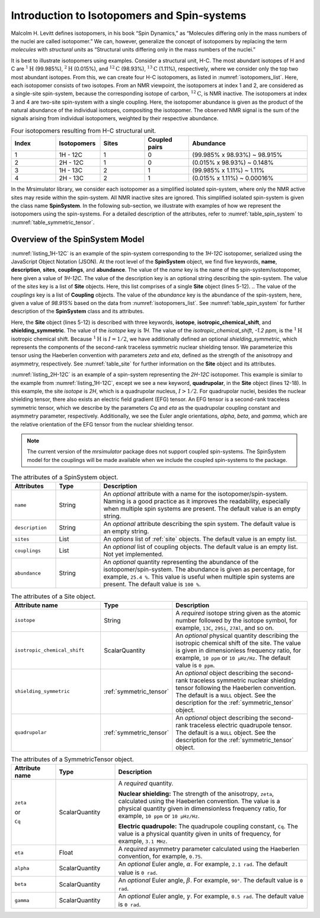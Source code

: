 
.. _isotopomers_docs:

********************************************
Introduction to Isotopomers and Spin-systems
********************************************

Malcolm H. Levitt defines isotopomers, in his book “Spin Dynamics,” as
“Molecules differing only in the mass numbers of the nuclei are called
isotopomer.”
We can, however, generalize the concept of isotopomers by replacing the term
`molecules` with `structural units` as “Structural units differing only in the
mass numbers of the nuclei.”

It is best to illustrate isotopomers using examples. Consider a structural
unit, H-C. The most abundant isotopes of H and C are :math:`^1\text{H}`
(99.985%), :math:`^2\text{H}` (0.015%), and :math:`^{12}\text{C}` (98.93%),
:math:`^{13}\text{C}` (1.11%), respectively, where we consider only the top two
most abundant isotopes. From this, we can create four H-C isotopomers, as
listed in :numref:`isotopomers_list`. Here, each isotopomer consists of two
isotopes. From an NMR viewpoint, the isotopomers at index 1 and 2, are
considered as a single-site spin-system, because the corresponding isotope of
carbon, :math:`^{12}\text{C}`, is NMR inactive. The
isotopomers at index 3 and 4 are two-site spin-system with a single coupling.
Here, the isotopomer abundance is given as the product of the natural abundance of
the individual isotopes, compositing the isotopomer.
The observed NMR signal is the sum of the signals arising from individual
isotopomers, weighted by their respective abundance.

.. cssclass:: table-bordered table-striped centered
.. _isotopomers_list:
.. list-table:: Four isotopomers resulting from H-C structural unit.
   :widths: 15 15 15 15 40
   :header-rows: 1

   * - Index
     - Isotopomers
     - Sites
     - Coupled pairs
     - Abundance

   * - 1
     - 1H - 12C
     - 1
     - 0
     - (99.985% x 98.93%) ~ 98.915%

   * - 2
     - 2H - 12C
     - 1
     - 0
     - (0.015% x 98.93%) ~ 0.148%

   * - 3
     - 1H - 13C
     - 2
     - 1
     - (99.985% x 1.11%) ~ 1.11%

   * - 4
     - 2H - 13C
     - 2
     - 1
     - (0.015% x 1.11%) ~ 0.00016%

In the Mrsimulator library, we consider each isotopomer as a simplified isolated
spin-system, where only the NMR active sites may reside within the spin-system.
All NMR inactive sites are ignored. This simplified isolated spin-system is given
the class name **SpinSystem**. In the following sub-section, we illustrate with
examples of how we represent the isotopomers using the spin-systems. For a detailed
description of the attributes, refer to :numref:`table_spin_system` to
:numref:`table_symmetric_tensor`.


Overview of the SpinSystem Model
--------------------------------

.. _listing_1H-12C:
.. code-block:: json
   :linenos:
   :caption: An example 1H-12C isotopomer in JSON representation.

    {
        "name": "1H-12C",
        "description": "An optional description of the spin-system/isotopomer",
        "sites": [
            {
                "isotope": "1H",
                "isotropic_chemical_shift": "-1.2 ppm",
                "shielding_symmetric": {
                    "zeta": "4.12 ppm",
                    "eta": 0.12
                }
            }
        ],
        "abundance": "98.915%"
    }

:numref:`listing_1H-12C` is an example of the spin-system corresponding to the
`1H-12C` isotopomer, serialized using the JavaScript Object Notation (JSON). At the
root level of the **SpinSystem** object, we find five keywords, **name**,
**description**, **sites**, **couplings**, and **abundance**. The value of the `name`
key is the name of the spin-system/isotopomer, here given a value of `1H-12C`. The
value of the description key is an optional string describing the spin-system. The
value of the `sites` key is a list of **Site** objects. Here, this list comprises of a
single **Site** object (lines 5-12).
.. The value of the `couplings` key is a list of **Coupling** objects.
The value of the `abundance` key is the abundance of the spin-system, here, given a
value of `98.915%` based on the data from :numref:`isotopomers_list`.
See :numref:`table_spin_system` for further description of the **SpinSystem** class and
its attributes.

Here, the **Site** object (lines 5-12) is described with three keywords, **isotope**,
**isotropic_chemical_shift**, and **shielding_symmetric**. The value of the `isotope`
key is `1H`. The value of the `isotropic_chemical_shift`, `-1.2 ppm`, is the
:math:`^1\text{H}` isotropic chemical shift. Because :math:`^1\text{H}` is
:math:`I = 1/2`, we have additionally defined an optional `shielding_symmetric`,
which represents the components of the second-rank traceless symmetric nuclear
shielding tensor. We parameterize this tensor using the Haeberlen convention with
parameters `zeta` and `eta`, defined as the strength of the anisotropy and asymmetry,
respectively. See :numref:`table_site` for further information on the **Site** object
and its attributes.


.. _listing_2H-12C:
.. code-block:: json
   :linenos:
   :emphasize-lines: 12-17
   :caption: An example 2H-12C isotopomer in JSON representation.

    {
        "name": "2H-12C",
        "description": "An optional description on the isotopomer",
        "sites": [
            {
                "isotope": "2H",
                "isotropic_chemical_shift": "4.1 ppm",
                "shielding_symmetric": {
                    "zeta": "12.12 ppm",
                    "eta": 0.82
                },
                "quadrupolar": {
                    "Cq": "1.47 MHz",
                    "eta": 0.27,
                    "alpha": "0.212 rad",
                    "beta": "1.231 rad",
                    "gamma": "3.1415 rad"
                }
            }
        ],
        "abundance": "0.148%"
    }

:numref:`listing_2H-12C` is an example of a spin-system representing the `2H-12C`
isotopomer. This example is similar to the example from :numref:`listing_1H-12C`,
except we see a new keyword, **quadrupolar**, in the **Site** object (lines 12-18).
In this example, the site `isotope` is `2H`, which is a quadrupolar nucleus,
:math:`I>1/2`. For quadrupolar nuclei, besides the nuclear shielding tensor, there
also exists an electric field gradient (EFG) tensor. An EFG tensor is a second-rank
traceless symmetric tensor, which we describe by the parameters `Cq` and
`eta` as the quadrupolar coupling constant and asymmetry parameter, respectively.
Additionally, we see the Euler angle orientations, `alpha`, `beta`, and `gamma`, which
are the relative orientation of the EFG tensor from the nuclear shielding tensor.


.. note::
    The current version of the `mrsimulator` package does not support coupled
    spin-systems. The SpinSystem model for the couplings will be made available when
    we include the coupled spin-systems to the package.


.. cssclass:: table-bordered table-striped centered
.. _table_spin_system:
.. list-table:: The attributes of a SpinSystem object.
  :widths: 15 15 70
  :header-rows: 1

  * - Attributes
    - Type
    - Description

  * - ``name``
    - String
    - An `optional` attribute with a name for the isotopomer/spin-system. Naming is a
      good practice as it improves the readability, especially when multiple
      spin systems are present. The default value is an empty string.

  * - ``description``
    - String
    - An `optional` attribute describing the spin system. The default value is an empty
      string.

  * - ``sites``
    - List
    - An `options` list of :ref:`site` objects. The default value is an empty list.

  * - ``couplings``
    - List
    - An `optional` list of coupling objects. The default value is an empty list.
      Not yet implemented.

  * - ``abundance``
    - String
    - An `optional` quantity representing the abundance of the isotopomer/spin-system.
      The abundance is given as percentage, for example, ``25.4 %``. This value is
      useful when multiple spin systems are present. The default value is ``100 %``.


.. cssclass:: table-bordered table-striped centered
.. _table_site:
.. list-table::  The attributes of a Site object.
  :widths: 30 15 50
  :header-rows: 1

  * - Attribute name
    - Type
    - Description

  * - ``isotope``
    - String
    - A `required` isotope string given as the atomic number followed by
      the isotope symbol, for example, ``13C``, ``29Si``, ``27Al``, and so on.

  * - ``isotropic_chemical_shift``
    - ScalarQuantity
    - An `optional` physical quantity describing the isotropic chemical shift
      of the site. The value is given in dimensionless frequency ratio,
      for example, ``10 ppm`` or ``10 µHz/Hz``. The default value is ``0 ppm``.

  * - ``shielding_symmetric``
    - :ref:`symmetric_tensor`
    - An `optional` object describing the second-rank traceless symmetric
      nuclear shielding tensor following the Haeberlen convention. The default is a
      ``NULL`` object. See the description for the :ref:`symmetric_tensor` object.

  * - ``quadrupolar``
    - :ref:`symmetric_tensor`
    - An `optional` object describing the second-rank traceless electric
      quadrupole tensor. The default is a ``NULL`` object.
      See the description for the :ref:`symmetric_tensor` object.



.. cssclass:: table-bordered table-striped centered
.. _table_symmetric_tensor:
.. list-table:: The attributes of a SymmetricTensor object.
  :widths: 15 20 65
  :header-rows: 1

  * - Attribute name
    - Type

    - Description

  * - ``zeta``

      or

      ``Cq``

    - ScalarQuantity
    - A `required` quantity.

      **Nuclear shielding:** The strength of the anisotropy, ``zeta``, calculated
      using the Haeberlen convention. The value is a physical quantity given in
      dimensionless frequency ratio, for example, ``10 ppm`` or ``10 µHz/Hz``.

      **Electric quadrupole:** The quadrupole coupling constant, ``Cq``. The
      value is a physical quantity given in units of frequency, for example,
      ``3.1 MHz``.

  * - ``eta``
    - Float
    - A `required` asymmetry parameter calculated using the Haeberlen convention, for
      example, ``0.75``.

  * - ``alpha``
    - ScalarQuantity
    - An `optional` Euler angle, :math:`\alpha`. For example, ``2.1 rad``.
      The default value is ``0 rad``.

  * - ``beta``
    - ScalarQuantity
    - An `optional` Euler angle, :math:`\beta`. For example, ``90°``.
      The default value is ``0 rad``.

  * - ``gamma``
    - ScalarQuantity
    - An `optional` Euler angle, :math:`\gamma`. For example, ``0.5 rad``.
      The default value is ``0 rad``.
